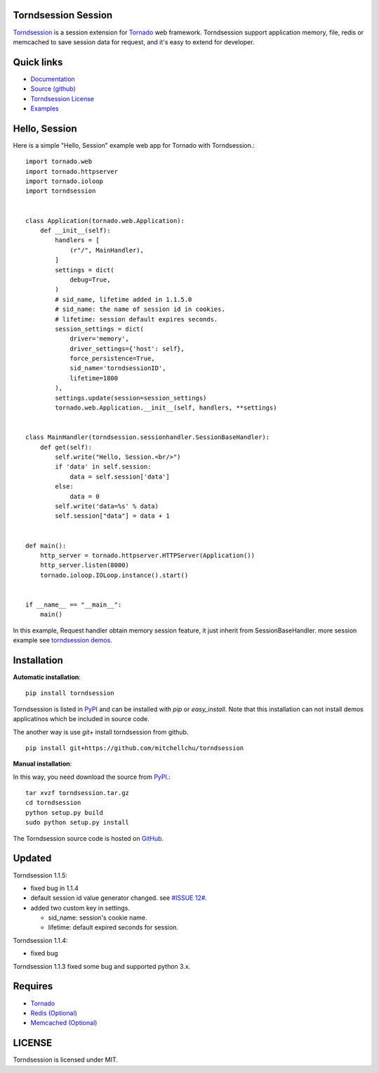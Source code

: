 Torndsession Session
====================


`Torndsession <https://github.com/MitchellChu/torndsession>`_ is a session extension for `Tornado <https://github.com/tornadoweb/tornado>`__ web framework.
Torndsession support application memory, file, redis or memcached to save session data for request, and it's easy to extend for developer.

Quick links
===========
    
* `Documentation <http://blog.useasp.net/category/30.aspx>`_
  
* `Source (github) <https://github.com/MitchellChu/torndsession>`_
  
* `Torndsession License <https://raw.githubusercontent.com/MitchellChu/torndsession/master/LICENSE>`_
  
* `Examples <https://github.com/MitchellChu/torndsession/tree/master/demos>`_


Hello, Session
==============

Here is a simple "Hello, Session" example web app for Tornado with Torndsession.::


    import tornado.web
    import tornado.httpserver
    import tornado.ioloop
    import torndsession


    class Application(tornado.web.Application):
        def __init__(self):
            handlers = [
                (r"/", MainHandler),
            ]
            settings = dict(
                debug=True,
            )
            # sid_name, lifetime added in 1.1.5.0
            # sid_name: the name of session id in cookies.
            # lifetime: session default expires seconds.
            session_settings = dict(
                driver='memory',
                driver_settings={'host': self},
                force_persistence=True,
                sid_name='torndsessionID',
                lifetime=1800
            ),
            settings.update(session=session_settings)
            tornado.web.Application.__init__(self, handlers, **settings)


    class MainHandler(torndsession.sessionhandler.SessionBaseHandler):
        def get(self):
            self.write("Hello, Session.<br/>")
            if 'data' in self.session:
                data = self.session['data']
            else:
                data = 0
            self.write('data=%s' % data)
            self.session["data"] = data + 1


    def main():
        http_server = tornado.httpserver.HTTPServer(Application())
        http_server.listen(8000)
        tornado.ioloop.IOLoop.instance().start()


    if __name__ == "__main__":
        main()


In this example, Request handler obtain memory session feature, it just inherit from SessionBaseHandler. more session example see `torndsession demos <https://github.com/MitchellChu/torndsession/tree/master/demos>`_.


Installation
============

**Automatic installation**:

::

    pip install torndsession

Torndsession is listed in `PyPI <https://pypi.python.org/pypi/torndsession>`__ and can be installed with `pip` or `easy_install`. Note that this installation can not install demos applicatinos which be included in source code.

The another way is use `git+` install torndsession from github.

::

    pip install git+https://github.com/mitchellchu/torndsession



**Manual installation**:

In this way, you need download the source from `PyPI <https://pypi.python.org/pypi/torndsession>`__.::

    tar xvzf torndsession.tar.gz
    cd torndsession
    python setup.py build
    sudo python setup.py install


The Torndsession source code is hosted on `GitHub <https://github.com/MitchellChu/torndsession>`_.


Updated
=======

Torndsession 1.1.5:

- fixed bug in 1.1.4
- default session id value generator changed. see `#ISSUE 12# <https://github.com/MitchellChu/torndsession/issues/12>`_.
- added two custom key in settings.

  - sid_name: session's cookie name.
  - lifetime: default expired seconds for session.

Torndsession 1.1.4:

- fixed bug

Torndsession 1.1.3 fixed some bug and supported python 3.x.


Requires
========


+ `Tornado <https://github.com/tornadoweb/tornado>`__
+ `Redis (Optional) <http://redis.io/>`_
+ `Memcached (Optional) <http://memcached.org/>`_



LICENSE
=======
Torndsession is licensed under MIT.


